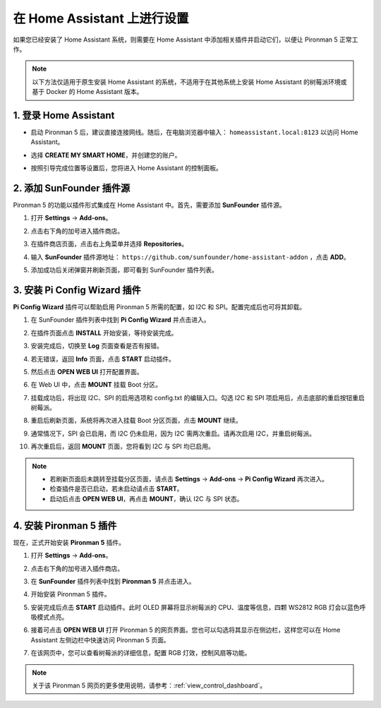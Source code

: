 在 Home Assistant 上进行设置
============================================

如果您已经安装了 Home Assistant 系统，则需要在 Home Assistant 中添加相关插件并启动它们，以便让 Pironman 5 正常工作。

.. note::

    以下方法仅适用于原生安装 Home Assistant 的系统，不适用于在其他系统上安装 Home Assistant 的树莓派环境或基于 Docker 的 Home Assistant 版本。

1. 登录 Home Assistant
-----------------------------

* 启动 Pironman 5 后，建议直接连接网线。随后，在电脑浏览器中输入： ``homeassistant.local:8123`` 以访问 Home Assistant。

  .. image:: img/home_login.png
   :width: 90%


* 选择 **CREATE MY SMART HOME**，并创建您的账户。

  .. image:: img/home_account.png
   :width: 90%

* 按照引导完成位置等设置后，您将进入 Home Assistant 的控制面板。

  .. image:: img/home_dashboard.png
   :width: 90%


2. 添加 SunFounder 插件源
------------------------------------------

Pironman 5 的功能以插件形式集成在 Home Assistant 中。首先，需要添加 **SunFounder** 插件源。

#. 打开 **Settings** -> **Add-ons**。

   .. image:: img/home_setting_addon.png
      :width: 90%

#. 点击右下角的加号进入插件商店。

   .. image:: img/home_addon.png
      :width: 90%

#. 在插件商店页面，点击右上角菜单并选择 **Repositories**。

   .. image:: img/home_add_res.png
      :width: 90%

#. 输入 **SunFounder** 插件源地址： ``https://github.com/sunfounder/home-assistant-addon`` ，点击 **ADD**。

   .. image:: img/home_res_add.png
      :width: 90%

#. 添加成功后关闭弹窗并刷新页面，即可看到 SunFounder 插件列表。

   .. image:: img/home_addon_list.png
         :width: 90%

3. 安装 **Pi Config Wizard** 插件
------------------------------------------

**Pi Config Wizard** 插件可以帮助启用 Pironman 5 所需的配置，如 I2C 和 SPI。配置完成后也可将其卸载。

#. 在 SunFounder 插件列表中找到 **Pi Config Wizard** 并点击进入。

   .. image:: img/home_pi_config.png
      :width: 90%

#. 在插件页面点击 **INSTALL** 开始安装，等待安装完成。

   .. image:: img/home_config_install.png
      :width: 90%

#. 安装完成后，切换至 **Log** 页面查看是否有报错。

   .. image:: img/home_log.png
      :width: 90%

#. 若无错误，返回 **Info** 页面，点击 **START** 启动插件。

   .. image:: img/home_start.png
      :width: 90%

#. 然后点击 **OPEN WEB UI** 打开配置界面。

   .. image:: img/home_open_web_ui.png
      :width: 90%

#. 在 Web UI 中，点击 **MOUNT** 挂载 Boot 分区。

   .. image:: img/home_mount_boot.png
      :width: 90%

#. 挂载成功后，将出现 I2C、SPI 的启用选项和 config.txt 的编辑入口。勾选 I2C 和 SPI 项启用后，点击底部的重启按钮重启树莓派。

   .. image:: img/home_i2c_spi.png
      :width: 90%

#. 重启后刷新页面，系统将再次进入挂载 Boot 分区页面，点击 **MOUNT** 继续。

   .. image:: img/home_mount_boot.png
      :width: 90%

#. 通常情况下，SPI 会已启用，而 I2C 仍未启用，因为 I2C 需两次重启。请再次启用 I2C，并重启树莓派。

   .. image:: img/home_enable_i2c.png
      :width: 90%

#. 再次重启后，返回 **MOUNT** 页面，您将看到 I2C 与 SPI 均已启用。

   .. image:: img/home_i2c_spi_enable.png
      :width: 90%

.. note::

    * 若刷新页面后未跳转至挂载分区页面，请点击 **Settings** -> **Add-ons** -> **Pi Config Wizard** 再次进入。
    * 检查插件是否已启动，若未启动请点击 **START**。
    * 启动后点击 **OPEN WEB UI**，再点击 **MOUNT**，确认 I2C 与 SPI 状态。

4. 安装 **Pironman 5** 插件
---------------------------------------------

现在，正式开始安装 **Pironman 5** 插件。

#. 打开 **Settings** -> **Add-ons**。

   .. image:: img/home_setting_addon.png
      :width: 90%

#. 点击右下角的加号进入插件商店。

   .. image:: img/home_addon.png
      :width: 90%

#. 在 **SunFounder** 插件列表中找到 **Pironman 5** 并点击进入。

   .. image:: img/home_pironman5_addon.png
      :width: 90%

#. 开始安装 Pironman 5 插件。

   .. image:: img/home_install_pironman5.png
      :width: 90%

#. 安装完成后点击 **START** 启动插件。此时 OLED 屏幕将显示树莓派的 CPU、温度等信息，四颗 WS2812 RGB 灯会以蓝色呼吸模式点亮。

   .. image:: img/home_start_pironman5.png
      :width: 90%

#. 接着可点击 **OPEN WEB UI** 打开 Pironman 5 的网页界面。您也可以勾选将其显示在侧边栏，这样您可以在 Home Assistant 左侧边栏中快速访问 Pironman 5 页面。

   .. image:: img/home_web_ui.png
      :width: 90%

#. 在该网页中，您可以查看树莓派的详细信息，配置 RGB 灯效，控制风扇等功能。

   .. image:: img/home_web_new.png
      :width: 90%

.. note::

    关于该 Pironman 5 网页的更多使用说明，请参考：:ref:`view_control_dashboard`。
